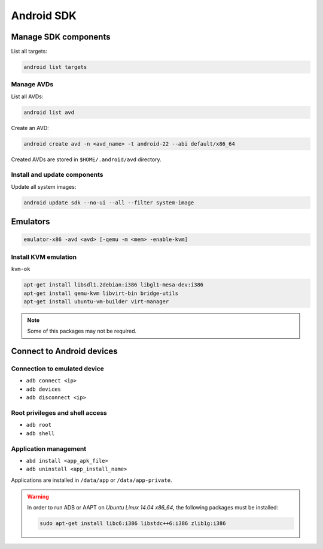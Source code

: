 .. android_sdk_

Android SDK
###########

Manage SDK components
=====================

List all targets:

.. code-block:: bash

    android list targets

Manage AVDs
-----------

List all AVDs:

.. code-block:: bash

    android list avd

Create an AVD:

.. code-block:: bash

    android create avd -n <avd_name> -t android-22 --abi default/x86_64

Created AVDs are stored in ``$HOME/.android/avd`` directory.

Install and update components
-----------------------------

Update all system images:

.. code-block:: bash

    android update sdk --no-ui --all --filter system-image

Emulators
=========

.. code-block:: bash

    emulator-x86 -avd <avd> [-qemu -m <mem> -enable-kvm]

Install KVM emulation
---------------------

``kvm-ok``

.. code-block:: bash

    apt-get install libsdl1.2debian:i386 libgl1-mesa-dev:i386
    apt-get install qemu-kvm libvirt-bin bridge-utils
    apt-get install ubuntu-vm-builder virt-manager

.. note::

    Some of this packages may not be required.

Connect to Android devices
==========================

Connection to emulated device
-----------------------------

* ``adb connect <ip>``
* ``adb devices``
* ``adb disconnect <ip>``

Root privileges and shell access
--------------------------------

* ``adb root``
* ``adb shell``

Application management
----------------------

* ``abd install <app_apk_file>``
* ``adb uninstall <app_install_name>``

Applications are installed in ``/data/app`` or ``/data/app-private``.

.. warning::

    In order to run ADB or AAPT on *Ubuntu Linux 14.04 x86_64*, the following
    packages must be installed:

    .. code-block:: bash

        sudo apt-get install libc6:i386 libstdc++6:i386 zlib1g:i386
